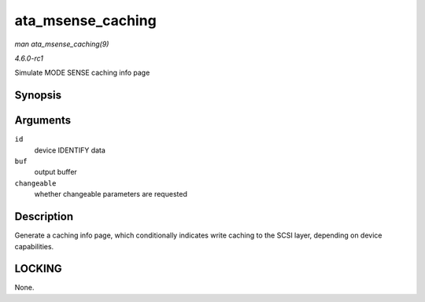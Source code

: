 
.. _API-ata-msense-caching:

==================
ata_msense_caching
==================

*man ata_msense_caching(9)*

*4.6.0-rc1*

Simulate MODE SENSE caching info page


Synopsis
========

.. c:function:: unsigned int ata_msense_caching( u16 * id, u8 * buf, bool changeable )

Arguments
=========

``id``
    device IDENTIFY data

``buf``
    output buffer

``changeable``
    whether changeable parameters are requested


Description
===========

Generate a caching info page, which conditionally indicates write caching to the SCSI layer, depending on device capabilities.


LOCKING
=======

None.
